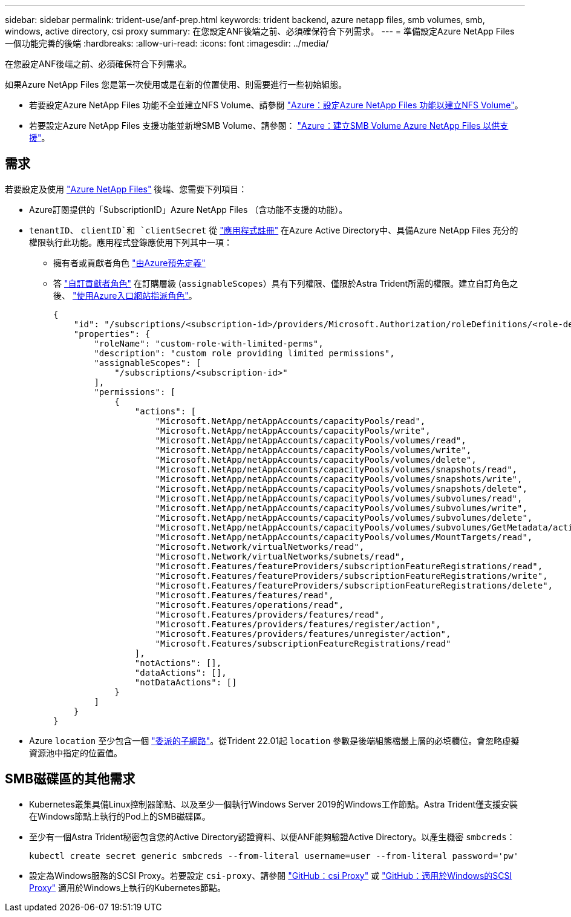 ---
sidebar: sidebar 
permalink: trident-use/anf-prep.html 
keywords: trident backend, azure netapp files, smb volumes, smb, windows, active directory, csi proxy 
summary: 在您設定ANF後端之前、必須確保符合下列需求。 
---
= 準備設定Azure NetApp Files 一個功能完善的後端
:hardbreaks:
:allow-uri-read: 
:icons: font
:imagesdir: ../media/


在您設定ANF後端之前、必須確保符合下列需求。

如果Azure NetApp Files 您是第一次使用或是在新的位置使用、則需要進行一些初始組態。

* 若要設定Azure NetApp Files 功能不全並建立NFS Volume、請參閱 https://docs.microsoft.com/en-us/azure/azure-netapp-files/azure-netapp-files-quickstart-set-up-account-create-volumes["Azure：設定Azure NetApp Files 功能以建立NFS Volume"^]。
* 若要設定Azure NetApp Files 支援功能並新增SMB Volume、請參閱： https://docs.microsoft.com/en-us/azure/azure-netapp-files/azure-netapp-files-create-volumes-smb["Azure：建立SMB Volume Azure NetApp Files 以供支援"^]。




== 需求

若要設定及使用 https://azure.microsoft.com/en-us/services/netapp/["Azure NetApp Files"^] 後端、您需要下列項目：

* Azure訂閱提供的「SubscriptionID」Azure NetApp Files （含功能不支援的功能）。
* `tenantID`、 `clientID`和 `clientSecret` 從 link:https://docs.microsoft.com/en-us/azure/active-directory/develop/howto-create-service-principal-portal["應用程式註冊"^] 在Azure Active Directory中、具備Azure NetApp Files 充分的權限執行此功能。應用程式登錄應使用下列其中一項：
+
** 擁有者或貢獻者角色 link:https://docs.microsoft.com/en-us/azure/role-based-access-control/built-in-roles["由Azure預先定義"^]
** 答 link:https://learn.microsoft.com/en-us/azure/role-based-access-control/custom-roles-portal["自訂貢獻者角色"] 在訂購層級 (`assignableScopes`）具有下列權限、僅限於Astra Trident所需的權限。建立自訂角色之後、 link:https://learn.microsoft.com/en-us/azure/role-based-access-control/role-assignments-portal["使用Azure入口網站指派角色"^]。
+
[source, JSON]
----
{
    "id": "/subscriptions/<subscription-id>/providers/Microsoft.Authorization/roleDefinitions/<role-definition-id>",
    "properties": {
        "roleName": "custom-role-with-limited-perms",
        "description": "custom role providing limited permissions",
        "assignableScopes": [
            "/subscriptions/<subscription-id>"
        ],
        "permissions": [
            {
                "actions": [
                    "Microsoft.NetApp/netAppAccounts/capacityPools/read",
                    "Microsoft.NetApp/netAppAccounts/capacityPools/write",
                    "Microsoft.NetApp/netAppAccounts/capacityPools/volumes/read",
                    "Microsoft.NetApp/netAppAccounts/capacityPools/volumes/write",
                    "Microsoft.NetApp/netAppAccounts/capacityPools/volumes/delete",
                    "Microsoft.NetApp/netAppAccounts/capacityPools/volumes/snapshots/read",
                    "Microsoft.NetApp/netAppAccounts/capacityPools/volumes/snapshots/write",
                    "Microsoft.NetApp/netAppAccounts/capacityPools/volumes/snapshots/delete",
                    "Microsoft.NetApp/netAppAccounts/capacityPools/volumes/subvolumes/read",
                    "Microsoft.NetApp/netAppAccounts/capacityPools/volumes/subvolumes/write",
                    "Microsoft.NetApp/netAppAccounts/capacityPools/volumes/subvolumes/delete",
                    "Microsoft.NetApp/netAppAccounts/capacityPools/volumes/subvolumes/GetMetadata/action",
                    "Microsoft.NetApp/netAppAccounts/capacityPools/volumes/MountTargets/read",
                    "Microsoft.Network/virtualNetworks/read",
                    "Microsoft.Network/virtualNetworks/subnets/read",
                    "Microsoft.Features/featureProviders/subscriptionFeatureRegistrations/read",
                    "Microsoft.Features/featureProviders/subscriptionFeatureRegistrations/write",
                    "Microsoft.Features/featureProviders/subscriptionFeatureRegistrations/delete",
                    "Microsoft.Features/features/read",
                    "Microsoft.Features/operations/read",
                    "Microsoft.Features/providers/features/read",
                    "Microsoft.Features/providers/features/register/action",
                    "Microsoft.Features/providers/features/unregister/action",
                    "Microsoft.Features/subscriptionFeatureRegistrations/read"
                ],
                "notActions": [],
                "dataActions": [],
                "notDataActions": []
            }
        ]
    }
}
----


* Azure `location` 至少包含一個 link:https://docs.microsoft.com/en-us/azure/azure-netapp-files/azure-netapp-files-delegate-subnet["委派的子網路"^]。從Trident 22.01起 `location` 參數是後端組態檔最上層的必填欄位。會忽略虛擬資源池中指定的位置值。




== SMB磁碟區的其他需求

* Kubernetes叢集具備Linux控制器節點、以及至少一個執行Windows Server 2019的Windows工作節點。Astra Trident僅支援安裝在Windows節點上執行的Pod上的SMB磁碟區。
* 至少有一個Astra Trident秘密包含您的Active Directory認證資料、以便ANF能夠驗證Active Directory。以產生機密 `smbcreds`：
+
[listing]
----
kubectl create secret generic smbcreds --from-literal username=user --from-literal password='pw'
----
* 設定為Windows服務的SCSI Proxy。若要設定 `csi-proxy`、請參閱 link:https://github.com/kubernetes-csi/csi-proxy["GitHub：csi Proxy"^] 或 link:https://github.com/Azure/aks-engine/blob/master/docs/topics/csi-proxy-windows.md["GitHub：適用於Windows的SCSI Proxy"^] 適用於Windows上執行的Kubernetes節點。

